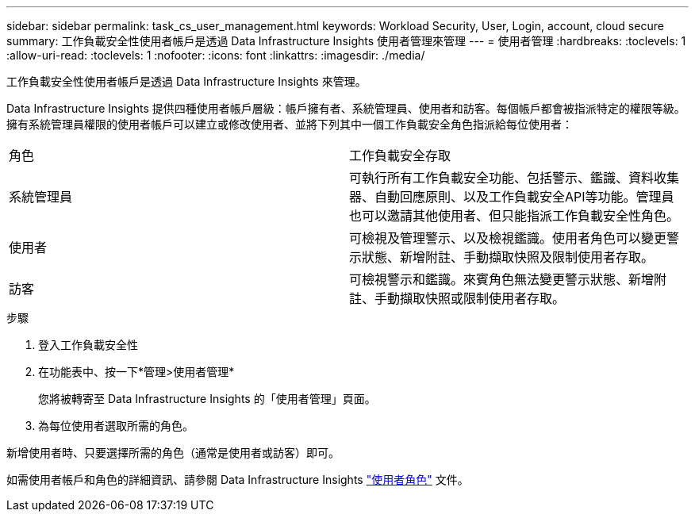 ---
sidebar: sidebar 
permalink: task_cs_user_management.html 
keywords: Workload Security, User, Login, account, cloud secure 
summary: 工作負載安全性使用者帳戶是透過 Data Infrastructure Insights 使用者管理來管理 
---
= 使用者管理
:hardbreaks:
:toclevels: 1
:allow-uri-read: 
:toclevels: 1
:nofooter: 
:icons: font
:linkattrs: 
:imagesdir: ./media/


[role="lead"]
工作負載安全性使用者帳戶是透過 Data Infrastructure Insights 來管理。

Data Infrastructure Insights 提供四種使用者帳戶層級：帳戶擁有者、系統管理員、使用者和訪客。每個帳戶都會被指派特定的權限等級。擁有系統管理員權限的使用者帳戶可以建立或修改使用者、並將下列其中一個工作負載安全角色指派給每位使用者：

|===


| 角色 | 工作負載安全存取 


| 系統管理員 | 可執行所有工作負載安全功能、包括警示、鑑識、資料收集器、自動回應原則、以及工作負載安全API等功能。管理員也可以邀請其他使用者、但只能指派工作負載安全性角色。 


| 使用者 | 可檢視及管理警示、以及檢視鑑識。使用者角色可以變更警示狀態、新增附註、手動擷取快照及限制使用者存取。 


| 訪客 | 可檢視警示和鑑識。來賓角色無法變更警示狀態、新增附註、手動擷取快照或限制使用者存取。 
|===
.步驟
. 登入工作負載安全性
. 在功能表中、按一下*管理>使用者管理*
+
您將被轉寄至 Data Infrastructure Insights 的「使用者管理」頁面。

. 為每位使用者選取所需的角色。


新增使用者時、只要選擇所需的角色（通常是使用者或訪客）即可。

如需使用者帳戶和角色的詳細資訊、請參閱 Data Infrastructure Insights link:https://docs.netapp.com/us-en/cloudinsights/concept_user_roles.html["使用者角色"] 文件。
